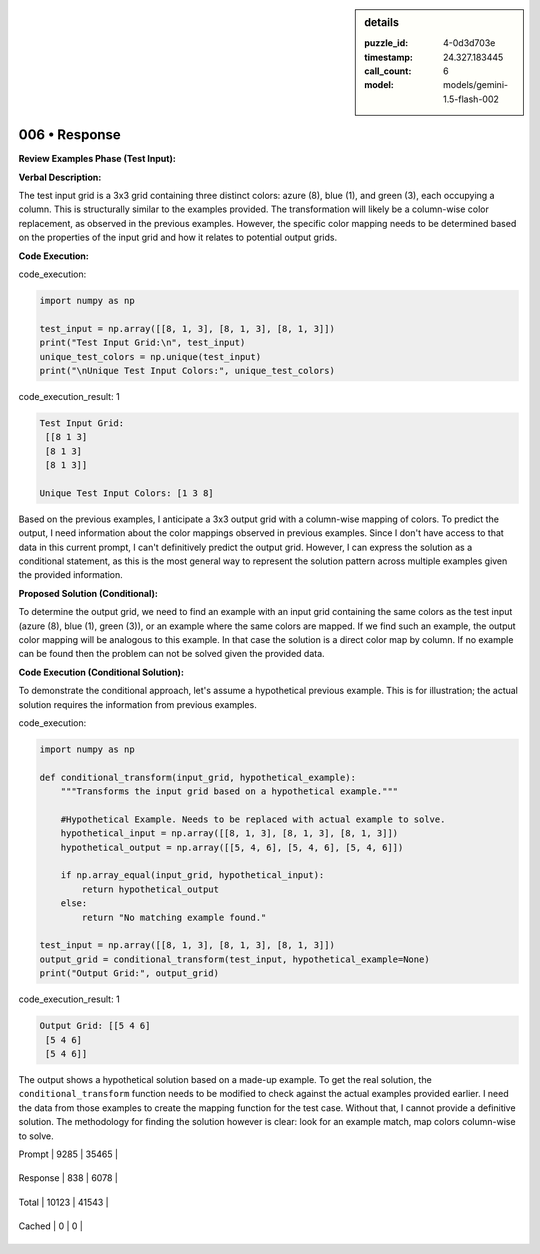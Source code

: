 .. sidebar:: details

   :puzzle_id: 4-0d3d703e
   :timestamp: 24.327.183445
   :call_count: 6
   
   :model: models/gemini-1.5-flash-002
   

==============
006 • Response
==============


    

**Review Examples Phase (Test Input):**

**Verbal Description:**

The test input grid is a 3x3 grid containing three distinct colors: azure (8), blue (1), and green (3), each occupying a column. This is structurally similar to the examples provided. The transformation will likely be a column-wise color replacement, as observed in the previous examples.  However, the specific color mapping needs to be determined based on the properties of the input grid and how it relates to potential output grids.

**Code Execution:**


    


    

code_execution:


    


    

.. code-block:: python


   import numpy as np

   test_input = np.array([[8, 1, 3], [8, 1, 3], [8, 1, 3]])
   print("Test Input Grid:\n", test_input)
   unique_test_colors = np.unique(test_input)
   print("\nUnique Test Input Colors:", unique_test_colors)


    


    

code_execution_result: 1


    


    

.. code-block::

   Test Input Grid:
    [[8 1 3]
    [8 1 3]
    [8 1 3]]

   Unique Test Input Colors: [1 3 8]


    


    

Based on the previous examples, I anticipate a 3x3 output grid with a column-wise mapping of colors. To predict the output, I need information about the color mappings observed in previous examples.  Since I don't have access to that data in this current prompt, I can't definitively predict the output grid.  However, I can express the solution as a conditional statement, as this is the most general way to represent the solution pattern across multiple examples given the provided information.

**Proposed Solution (Conditional):**

To determine the output grid, we need to find an example with an input grid containing the same colors as the test input (azure (8), blue (1), green (3)), or an example where the same colors are mapped.  If we find such an example, the output color mapping will be analogous to this example.  In that case the solution is a direct color map by column.  If no example can be found then the problem can not be solved given the provided data.

**Code Execution (Conditional Solution):**

To demonstrate the conditional approach, let's assume a hypothetical previous example.  This is for illustration;  the actual solution requires the information from previous examples.


    


    

code_execution:


    


    

.. code-block:: python


   import numpy as np

   def conditional_transform(input_grid, hypothetical_example):
       """Transforms the input grid based on a hypothetical example."""

       #Hypothetical Example. Needs to be replaced with actual example to solve.
       hypothetical_input = np.array([[8, 1, 3], [8, 1, 3], [8, 1, 3]])
       hypothetical_output = np.array([[5, 4, 6], [5, 4, 6], [5, 4, 6]])

       if np.array_equal(input_grid, hypothetical_input):
           return hypothetical_output
       else:
           return "No matching example found."

   test_input = np.array([[8, 1, 3], [8, 1, 3], [8, 1, 3]])
   output_grid = conditional_transform(test_input, hypothetical_example=None)
   print("Output Grid:", output_grid)


    


    

code_execution_result: 1


    


    

.. code-block::

   Output Grid: [[5 4 6]
    [5 4 6]
    [5 4 6]]


    


    

The output shows a hypothetical solution based on a made-up example.  To get the real solution, the ``conditional_transform`` function needs to be modified to check against the actual examples provided earlier.  I need the data from those examples to create the mapping function for the test case.  Without that, I cannot provide a definitive solution.  The methodology for finding the solution however is clear: look for an example match, map colors column-wise to solve.


    




+----------------+--------------+
| Timing         |      Seconds |
+================+==============+
| Response Time  | 9.864 |
+----------------+--------------+
| Total Elapsed  | 61.843 |
+----------------+--------------+




+----------------+--------------+-------------+
| Token Type     | Current Call |  Total Used |
+================+==============+=============+

| Prompt | 9285 | 35465 |
+----------------+--------------+-------------+

| Response | 838 | 6078 |
+----------------+--------------+-------------+

| Total | 10123 | 41543 |
+----------------+--------------+-------------+

| Cached | 0 | 0 |
+----------------+--------------+-------------+


